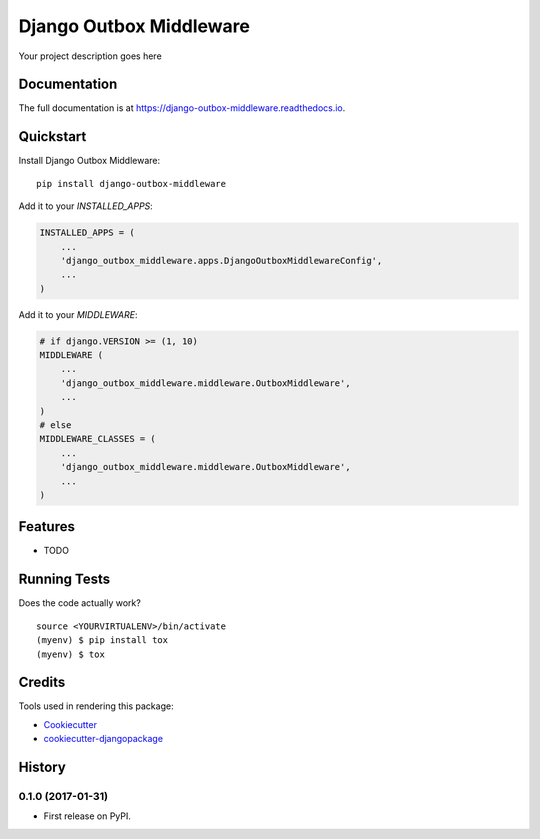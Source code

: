 =============================
Django Outbox Middleware
=============================

.. image:: https://badge.fury.io/py/django-outbox-middleware.svg
    :target: https://badge.fury.io/py/django-outbox-middleware

.. image:: https://travis-ci.org/ArtProcessors/django-outbox-middleware.svg?branch=master
    :target: https://travis-ci.org/ArtProcessors/django-outbox-middleware

.. image:: https://codecov.io/gh/ArtProcessors/django-outbox-middleware/branch/master/graph/badge.svg
    :target: https://codecov.io/gh/ArtProcessors/django-outbox-middleware

Your project description goes here

Documentation
-------------

The full documentation is at https://django-outbox-middleware.readthedocs.io.

Quickstart
----------

Install Django Outbox Middleware::

    pip install django-outbox-middleware

Add it to your `INSTALLED_APPS`:

.. code-block:: python

    INSTALLED_APPS = (
        ...
        'django_outbox_middleware.apps.DjangoOutboxMiddlewareConfig',
        ...
    )

Add it to your `MIDDLEWARE`:

.. code-block:: python

    # if django.VERSION >= (1, 10)
    MIDDLEWARE (
        ...
        'django_outbox_middleware.middleware.OutboxMiddleware',
        ...
    )
    # else
    MIDDLEWARE_CLASSES = (
        ...
        'django_outbox_middleware.middleware.OutboxMiddleware',
        ...
    )

Features
--------

* TODO

Running Tests
-------------

Does the code actually work?

::

    source <YOURVIRTUALENV>/bin/activate
    (myenv) $ pip install tox
    (myenv) $ tox

Credits
-------

Tools used in rendering this package:

*  Cookiecutter_
*  `cookiecutter-djangopackage`_

.. _Cookiecutter: https://github.com/audreyr/cookiecutter
.. _`cookiecutter-djangopackage`: https://github.com/pydanny/cookiecutter-djangopackage




History
-------

0.1.0 (2017-01-31)
++++++++++++++++++

* First release on PyPI.


